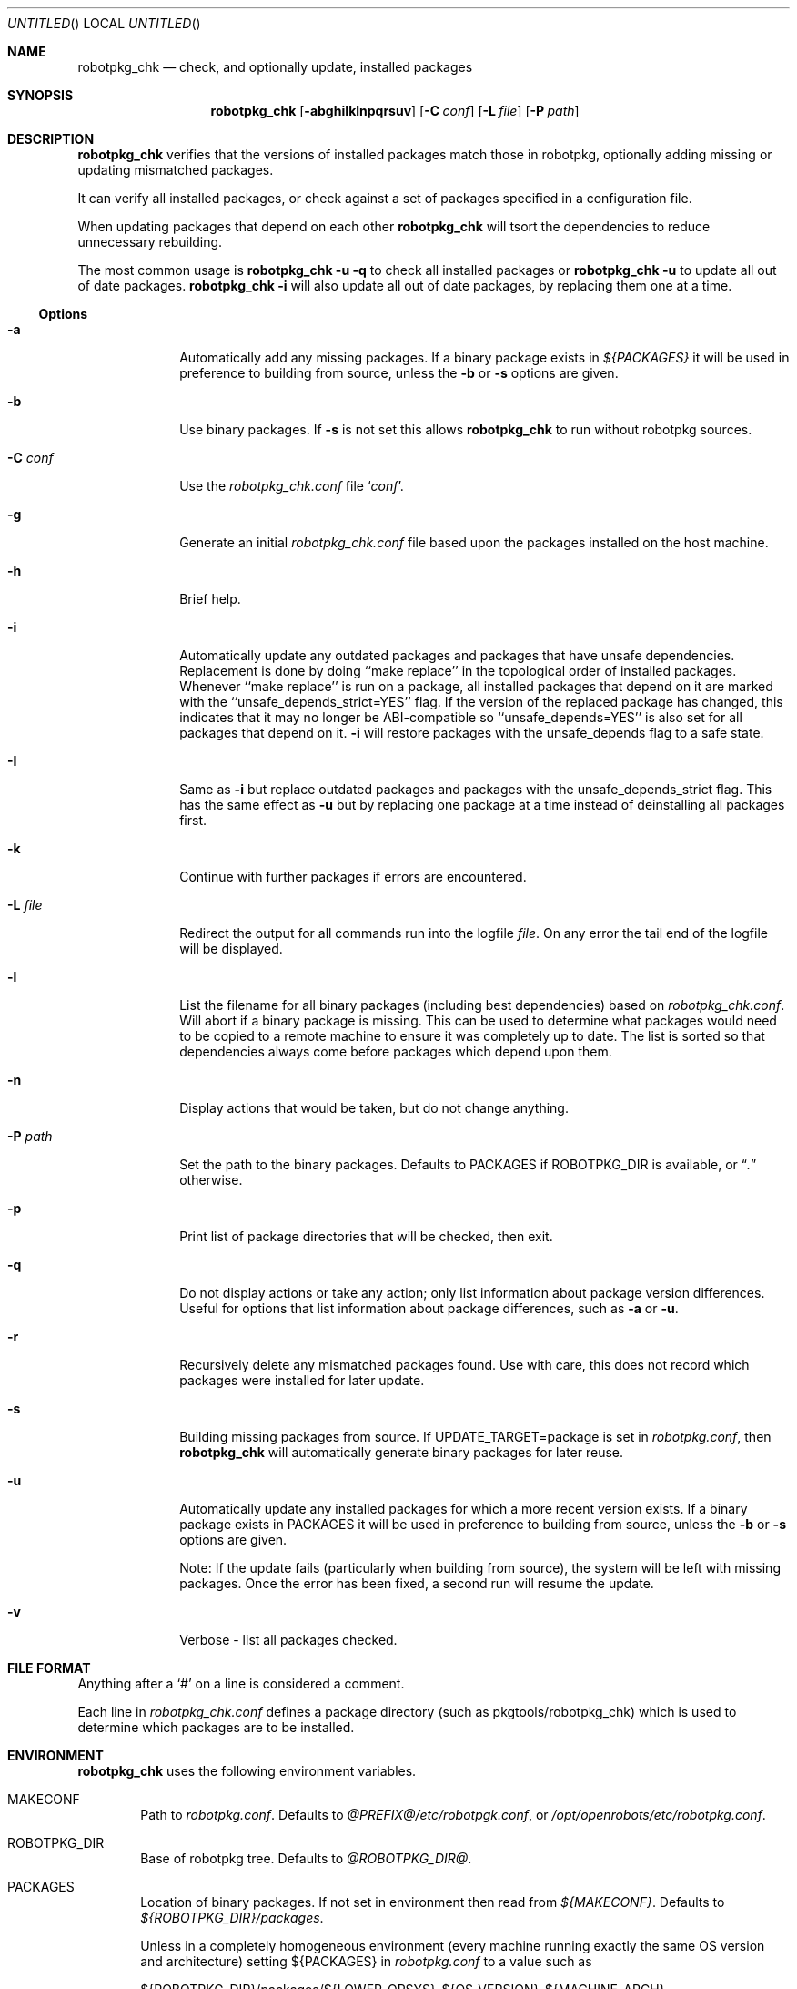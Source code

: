 .\" Copyright (c) 2009 LAAS/CNRS
.\" Copyright (c) 2001 by David Brownlee (abs@NetBSD.org)
.\" Absolutely no warranty.
.\"
.\" From $NetBSD: pkg_chk.8,v 1.26 2008/05/02 19:10:26 apb Exp $
.\"
.Dd Mar 22, 2009
.Os Robotpkg
.Dt ROBOTPKG_CHK \&8 "Robotpkg Administrative Tools"
.Sh NAME
.Nm robotpkg_chk
.Nd check, and optionally update, installed packages
.Sh SYNOPSIS
.Nm
.Op Fl abghiIklnpqrsuv
.Op Fl C Ar conf
.Op Fl L Ar file
.Op Fl P Ar path
.Sh DESCRIPTION
.Nm
verifies that the versions of installed packages match those in
robotpkg, optionally adding missing or updating mismatched packages.
.Pp
It can verify all installed packages, or check against a set of packages
specified in a configuration file.
.Pp
When updating packages that depend on each other
.Nm
will tsort the dependencies to reduce unnecessary rebuilding.
.Pp
The most common usage is
.Nm
.Fl u
.Fl q
to check all installed packages
or
.Nm
.Fl u
to update all out of date packages.
.Nm
.Fl i
will also update all out of date packages, by replacing them one at a
time.
.Pp
.Ss Options
.Bl -tag -width xxxxxxxx
.It Fl a
Automatically add any missing packages.
If a binary package exists in
.Pa ${PACKAGES}
it will be used in preference to building from source, unless the
.Fl b
or
.Fl s
options are given.
.It Fl b
Use binary packages.
If
.Fl s
is not set this allows
.Nm
to run without robotpkg sources.
.It Fl C Ar conf
Use the
.Pa robotpkg_chk.conf
file
.Sq Ar conf .
.It Fl g
Generate an initial
.Pa robotpkg_chk.conf
file based upon the packages installed on the host machine.
.It Fl h
Brief help.
.It Fl i
Automatically update any outdated packages and packages that have unsafe
dependencies.
Replacement is done by doing ``make replace'' in the topological order of
installed packages.
Whenever ``make replace'' is run on a package, all installed packages that
depend on it are marked with the ``unsafe_depends_strict=YES'' flag.
If the version of the replaced package has changed, this indicates that it may
no longer be ABI-compatible so ``unsafe_depends=YES'' is also set for all
packages that depend on it.
.Fl i
will restore packages with the unsafe_depends flag to a safe state.
.It Fl I
Same as
.Fl i
but replace outdated packages and packages with the unsafe_depends_strict
flag.
This has the same effect as
.Fl u
but by replacing one package at a time instead of deinstalling all packages
first.
.It Fl k
Continue with further packages if errors are encountered.
.It Fl L Ar file
Redirect the output for all commands run into the logfile
.Pa file .
On any error the tail end of the logfile will be displayed.
.It Fl l
List the filename for all binary packages (including best dependencies) based
on
.Pa robotpkg_chk.conf .
Will abort if a binary package is missing.
This can be used to determine what
packages would need to be copied to a remote machine to ensure it
was completely up to date.
The list is sorted so that dependencies
always come before packages which depend upon them.
.It Fl n
Display actions that would be taken, but do not change anything.
.It Fl P Ar path
Set the path to the binary packages.
Defaults to
.Ev PACKAGES
if
.Ev ROBOTPKG_DIR
is available, or
.Dq Pa \&.
otherwise.
.It Fl p
Print list of package directories that will be checked, then exit.
.It Fl q
Do not display actions or take any action; only list information
about package version differences.
Useful for options that list information about package differences, such as
.Fl a
or
.Fl u .
.It Fl r
Recursively delete any mismatched packages found.
Use with care, this does not record which packages were installed
for later update.
.It Fl s
Building missing packages from source.
If UPDATE_TARGET=package is set in
.Pa robotpkg.conf ,
then
.Nm
will automatically generate binary packages for later reuse.
.It Fl u
Automatically update any installed packages for which a more recent version
exists.
If a binary package exists in
.Ev PACKAGES
it will be used in preference to building from source, unless the
.Fl b
or
.Fl s
options are given.
.Pp
Note: If the update fails (particularly when building from source), the system
will be left with missing packages.
Once the error has been fixed, a second run will resume the update.
.It Fl v
Verbose - list all packages checked.
.El
.Sh FILE FORMAT
Anything after a
.Sq #
on a line is considered a comment.
.Pp
Each line in
.Pa robotpkg_chk.conf
defines a package directory (such as pkgtools/robotpkg_chk) which is used to
determine which packages are to be installed.
.Sh ENVIRONMENT
.Nm
uses the following environment variables.
.Bl -tag -width xxxx
.It Ev MAKECONF
Path to
.Pa robotpkg.conf .
Defaults to
.Pa @PREFIX@/etc/robotpgk.conf ,
or
.Pa /opt/openrobots/etc/robotpkg.conf .
.It Ev ROBOTPKG_DIR
Base of robotpkg tree.
Defaults to
.Pa @ROBOTPKG_DIR@ .
.It Ev PACKAGES
Location of binary packages.
If not set in environment then read from
.Pa ${MAKECONF} .
Defaults to
.Pa ${ROBOTPKG_DIR}/packages .
.Pp
Unless in a completely homogeneous environment (every machine running
exactly the same OS version and architecture) setting
.Ev ${PACKAGES}
in
.Pa robotpkg.conf
to a value such as
.Bd -literal
${ROBOTPKG_DIR}/packages/${LOWER_OPSYS}-${OS_VERSION}-${MACHINE_ARCH}
.Ed
.Pp
is strongly recommended.
If
.Em cpuflags
(devel/cpuflags) is being used to optimally target individual CPU types,
then
.Ev ${CPU_DIR}
should be appended to
.Ev ${PACKAGES} .
.El
.Sh EXAMPLES
Sample
.Pa robotpkg_chk.conf
file:
.Bd -literal

# Install before others
pkgtools/robotpkg_chk

# Others
shells/eltcsh
architecture/genom

.Ed
.Sh AUTHORS
.An Adapted by Anthony Mallet from pkg_chk(8) in pkgsrc. pkg_chk(8) from David
Brownlee
.Aq abs@NetBSD.org ,
plus much from Stoned Elipot.
.Sh BUGS
When used against binary packages,
.Nm
does not handle the directory containing multiple versions of the same package.
